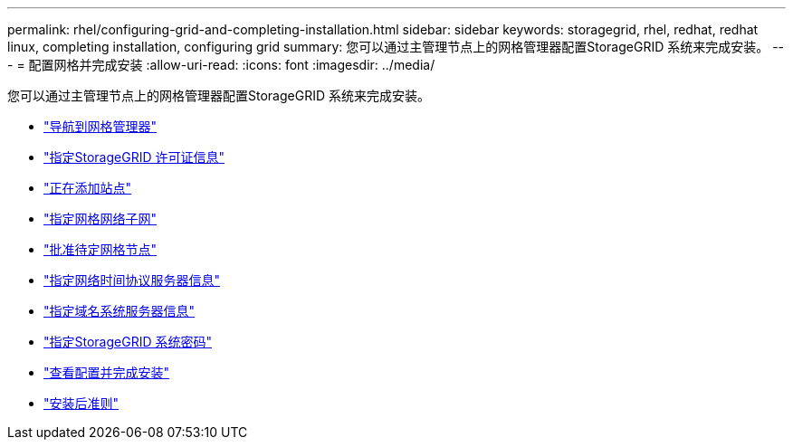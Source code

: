 ---
permalink: rhel/configuring-grid-and-completing-installation.html 
sidebar: sidebar 
keywords: storagegrid, rhel, redhat, redhat linux, completing installation, configuring grid 
summary: 您可以通过主管理节点上的网格管理器配置StorageGRID 系统来完成安装。 
---
= 配置网格并完成安装
:allow-uri-read: 
:icons: font
:imagesdir: ../media/


[role="lead"]
您可以通过主管理节点上的网格管理器配置StorageGRID 系统来完成安装。

* link:navigating-to-grid-manager.html["导航到网格管理器"]
* link:specifying-storagegrid-license-information.html["指定StorageGRID 许可证信息"]
* link:adding-sites.html["正在添加站点"]
* link:specifying-grid-network-subnets.html["指定网格网络子网"]
* link:approving-pending-grid-nodes.html["批准待定网格节点"]
* link:specifying-network-time-protocol-server-information.html["指定网络时间协议服务器信息"]
* link:specifying-domain-name-system-server-information.html["指定域名系统服务器信息"]
* link:specifying-storagegrid-system-passwords.html["指定StorageGRID 系统密码"]
* link:reviewing-your-configuration-and-completing-installation.html["查看配置并完成安装"]
* link:post-installation-guidelines.html["安装后准则"]

